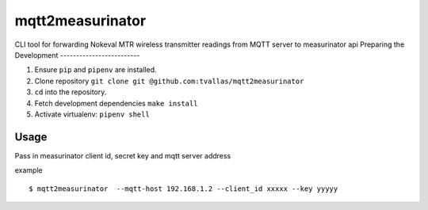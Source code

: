 mqtt2measurinator
========

CLI tool for forwarding Nokeval MTR wireless transmitter readings from MQTT server to measurinator api
Preparing the Development
-------------------------

1. Ensure ``pip`` and ``pipenv`` are installed.
2. Clone repository ``git clone git @github.com:tvallas/mqtt2measurinator``
3. ``cd`` into the repository.
4. Fetch development dependencies ``make install``
5. Activate virtualenv: ``pipenv shell``

Usage
-----

Pass in measurinator client id, secret key and mqtt server address

example

::

    $ mqtt2measurinator  --mqtt-host 192.168.1.2 --client_id xxxxx --key yyyyy


